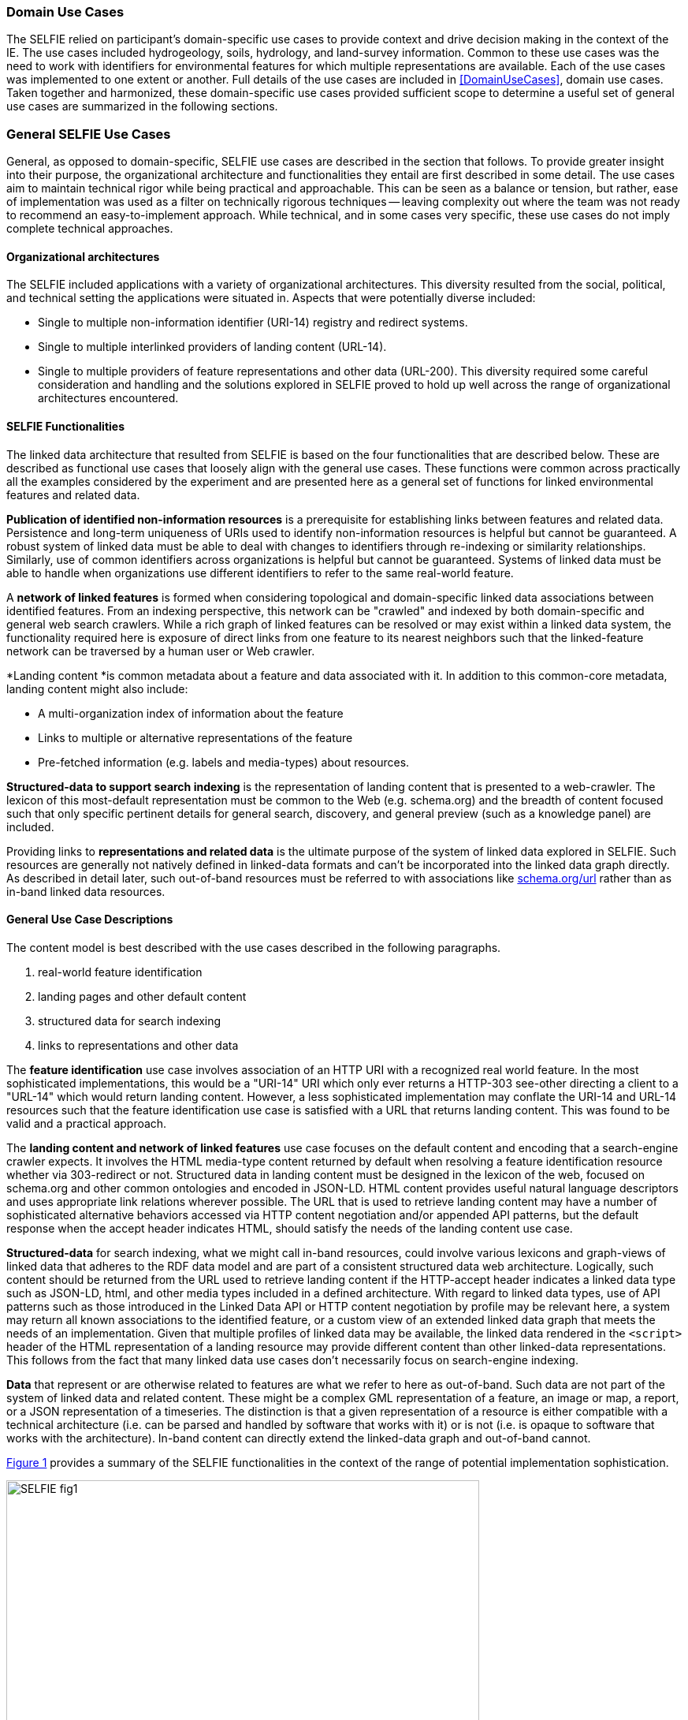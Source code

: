 [[usecases]]
=== Domain Use Cases

The SELFIE relied on participant's domain-specific use cases to provide context and drive decision making in the context of the IE. The use cases included hydrogeology, soils, hydrology, and land-survey information. Common to these use cases was the need to work with identifiers for environmental features for which multiple representations are available. Each of the use cases was implemented to one extent or another. Full details of the use cases are included in <<DomainUseCases>>, domain use cases. Taken together and harmonized, these domain-specific use cases provided sufficient scope to determine a useful set of general use cases are summarized in the following sections.

=== General SELFIE Use Cases

General, as opposed to domain-specific, SELFIE use cases are described in the section that follows. To provide greater insight into their purpose, the organizational architecture and functionalities they entail are first described in some detail. The use cases aim to maintain technical rigor while being practical and approachable. This can be seen as a balance or tension, but rather, ease of implementation was used as a filter on technically rigorous techniques -- leaving complexity out where the team was not ready to recommend an easy-to-implement approach. While technical, and in some cases very specific, these use cases do not imply complete technical approaches. 

==== Organizational architectures

The SELFIE included applications with a variety of organizational architectures. This diversity resulted from the social, political, and technical setting the applications were situated in. Aspects that were potentially diverse included:

* Single to multiple non-information identifier (URI-14) registry and redirect systems.
* Single to multiple interlinked providers of landing content (URL-14).
* Single to multiple providers of feature representations and other data (URL-200).
This diversity required some careful consideration and handling and the solutions explored in SELFIE proved to hold up well across the range of organizational architectures encountered.

==== SELFIE Functionalities

The linked data architecture that resulted from SELFIE is based on the four functionalities that are described below. These are described as functional use cases that loosely align with the general use cases. These functions were common across practically all the examples considered by the experiment and are presented here as a general set of functions for linked environmental features and related data.

*Publication of identified non-information resources* is a prerequisite for establishing links between features and related data. Persistence and long-term uniqueness of URIs used to identify non-information resources is helpful but cannot be guaranteed. A robust system of linked data must be able to deal with changes to identifiers through re-indexing or similarity relationships. Similarly, use of common identifiers across organizations is helpful but cannot be guaranteed. Systems of linked data must be able to handle when organizations use different identifiers to refer to the same real-world feature.

A *network of linked features* is formed when considering topological and domain-specific linked data associations between identified features. From an indexing perspective, this network can be "crawled" and indexed by both domain-specific and general web search crawlers. While a rich graph of linked features can be resolved or may exist within a linked data system, the functionality required here is exposure of direct links from one feature to its nearest neighbors such that the linked-feature network can be traversed by a human user or Web crawler.

*Landing content *is common metadata about a feature and data associated with it. In addition to this common-core metadata, landing content might also include:

* A multi-organization index of information about the feature
* Links to multiple or alternative representations of the feature
* Pre-fetched information (e.g. labels and media-types) about resources.

*Structured-data to support search indexing* is the representation of landing content that is presented to a web-crawler. The lexicon of this most-default representation must be common to the Web (e.g. schema.org) and the breadth of content focused such that only specific pertinent details for general search, discovery, and general preview (such as a knowledge panel) are included. 

Providing links to *representations and related data* is the ultimate purpose of the system of linked data explored in SELFIE. Such resources are generally not natively defined in linked-data formats and can't be incorporated into the linked data graph directly. As described in detail later, such out-of-band resources must be referred to with associations like https://schema.org/url[schema.org/url] rather than as in-band linked data resources.

==== General Use Case Descriptions

The content model is best described with the use cases described in the following paragraphs.  

. real-world feature identification
. landing pages and other default content 
. structured data for search indexing
. links to representations and other data

The *feature identification* use case involves association of an HTTP URI with a recognized real world feature. In the most sophisticated implementations, this would be a "URI-14" URI which only ever returns a HTTP-303 see-other directing a client to a "URL-14" which would return landing content. However, a less sophisticated implementation may conflate the URI-14 and URL-14 resources such that the feature identification use case is satisfied with a URL that returns landing content. This was found to be valid and a practical approach.

The *landing content and network of linked features* use case focuses on the default content and encoding that a search-engine crawler expects. It involves the HTML media-type content returned by default when resolving a feature identification resource whether via 303-redirect or not. Structured data in landing content must be designed in the lexicon of the web, focused on schema.org and other common ontologies and encoded in JSON-LD. HTML content provides useful natural language descriptors and uses appropriate link relations wherever possible. The URL that is used to retrieve landing content may have a number of sophisticated alternative behaviors accessed via HTTP content negotiation and/or appended API patterns, but the default response when the accept header indicates HTML, should satisfy the needs of the landing content use case.

*Structured-data* for search indexing, what we might call in-band resources, could involve various lexicons and graph-views of linked data that adheres to the RDF data model and are part of a consistent structured data web architecture. Logically, such content should be returned from the URL used to retrieve landing content if the HTTP-accept header indicates a linked data type such as JSON-LD, html, and other media types included in a defined architecture. With regard to linked data types, use of API patterns such as those introduced in the Linked Data API or HTTP content negotiation by profile may be relevant here, a system may return all known associations to the identified feature, or a custom view of an extended linked data graph that meets the needs of an implementation. Given that multiple profiles of linked data may be available, the linked data rendered in the `<script>` header of the HTML representation of a landing resource may provide different content than other linked-data representations. This follows from the fact that many linked data use cases don't necessarily focus on search-engine indexing.

*Data* that represent or are otherwise related to features are what we refer to here as out-of-band. Such data are not part of the system of linked data and related content. These might be a complex GML representation of a feature, an image or map, a report, or a JSON representation of a timeseries. The distinction is that a given representation of a resource is either compatible with a technical architecture (i.e. can be parsed and handled by software that works with it) or is not (i.e. is opaque to software that works with the architecture). In-band content can directly extend the linked-data graph and out-of-band cannot. 

<<img_useCases>> provides a summary of the SELFIE functionalities in the context of the range of potential implementation sophistication.

[#img_useCases,reftext='{figure-caption} {counter:figure-num}']
.The four functions of the SELFIE general use cases. The most simple implementations, while limited, may use a single resource and content negotiation for all four functions. A complete SELFIE implementation would use separate resources for each function with linked-data hypermedia to facilitate discovery and access.
image::images/SELFIE_fig1.svg[width=600,align="center"]
